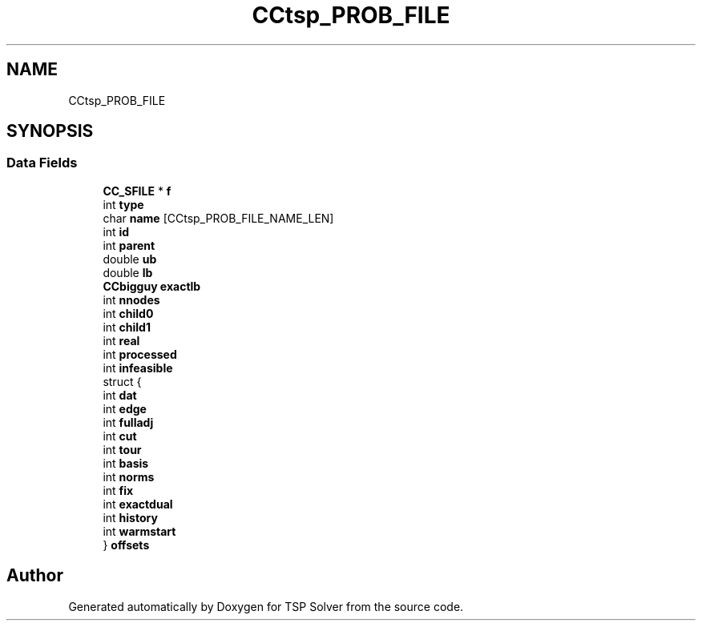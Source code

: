 .TH "CCtsp_PROB_FILE" 3 "Fri May 8 2020" "TSP Solver" \" -*- nroff -*-
.ad l
.nh
.SH NAME
CCtsp_PROB_FILE
.SH SYNOPSIS
.br
.PP
.SS "Data Fields"

.in +1c
.ti -1c
.RI "\fBCC_SFILE\fP * \fBf\fP"
.br
.ti -1c
.RI "int \fBtype\fP"
.br
.ti -1c
.RI "char \fBname\fP [CCtsp_PROB_FILE_NAME_LEN]"
.br
.ti -1c
.RI "int \fBid\fP"
.br
.ti -1c
.RI "int \fBparent\fP"
.br
.ti -1c
.RI "double \fBub\fP"
.br
.ti -1c
.RI "double \fBlb\fP"
.br
.ti -1c
.RI "\fBCCbigguy\fP \fBexactlb\fP"
.br
.ti -1c
.RI "int \fBnnodes\fP"
.br
.ti -1c
.RI "int \fBchild0\fP"
.br
.ti -1c
.RI "int \fBchild1\fP"
.br
.ti -1c
.RI "int \fBreal\fP"
.br
.ti -1c
.RI "int \fBprocessed\fP"
.br
.ti -1c
.RI "int \fBinfeasible\fP"
.br
.ti -1c
.RI "struct {"
.br
.ti -1c
.RI "   int \fBdat\fP"
.br
.ti -1c
.RI "   int \fBedge\fP"
.br
.ti -1c
.RI "   int \fBfulladj\fP"
.br
.ti -1c
.RI "   int \fBcut\fP"
.br
.ti -1c
.RI "   int \fBtour\fP"
.br
.ti -1c
.RI "   int \fBbasis\fP"
.br
.ti -1c
.RI "   int \fBnorms\fP"
.br
.ti -1c
.RI "   int \fBfix\fP"
.br
.ti -1c
.RI "   int \fBexactdual\fP"
.br
.ti -1c
.RI "   int \fBhistory\fP"
.br
.ti -1c
.RI "   int \fBwarmstart\fP"
.br
.ti -1c
.RI "} \fBoffsets\fP"
.br
.in -1c

.SH "Author"
.PP 
Generated automatically by Doxygen for TSP Solver from the source code\&.
